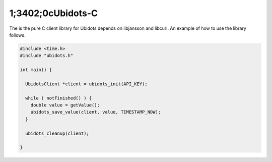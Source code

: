 1;3402;0cUbidots-C
=========

The is the pure C client library for Ubidots depends on libjansson and libcurl. An example of how to use the library follows.

.. code-block:: c

    #include <time.h>
    #include "ubidots.h"

    int main() {

      UbidotsClient *client = ubidots_init(API_KEY);

      while ( notFinished() ) {
        double value = getValue();
        ubidots_save_value(client, value, TIMESTAMP_NOW);
      }
   
      ubidots_cleanup(client);
   
    }
